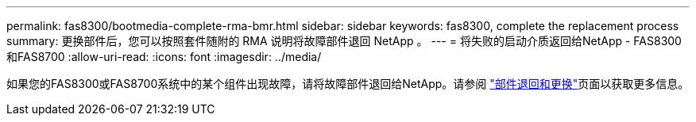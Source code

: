 ---
permalink: fas8300/bootmedia-complete-rma-bmr.html 
sidebar: sidebar 
keywords: fas8300, complete the replacement process 
summary: 更换部件后，您可以按照套件随附的 RMA 说明将故障部件退回 NetApp 。 
---
= 将失败的启动介质返回给NetApp - FAS8300和FAS8700
:allow-uri-read: 
:icons: font
:imagesdir: ../media/


[role="lead"]
如果您的FAS8300或FAS8700系统中的某个组件出现故障，请将故障部件退回给NetApp。请参阅 https://mysupport.netapp.com/site/info/rma["部件退回和更换"]页面以获取更多信息。
